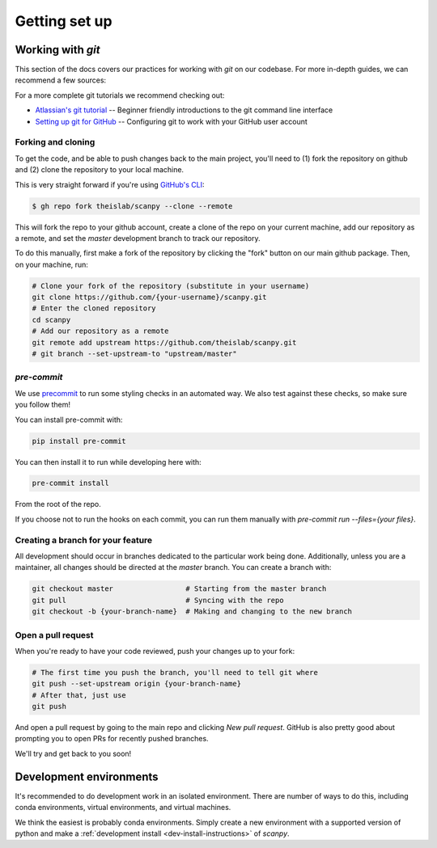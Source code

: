 Getting set up
==============

Working with `git`
------------------

This section of the docs covers our practices for working with `git` on our codebase. For more in-depth guides, we can recommend a few sources:

For a more complete git tutorials we recommend checking out:

* `Atlassian's git tutorial <https://www.atlassian.com/git/tutorials>`__ -- Beginner friendly introductions to the git command line interface
* `Setting up git for GitHub <https://docs.github.com/en/free-pro-team@latest/github/getting-started-with-github/set-up-git>`__ -- Configuring git to work with your GitHub user account

.. _forking-and-cloning:

Forking and cloning
~~~~~~~~~~~~~~~~~~~

To get the code, and be able to push changes back to the main project, you'll need to (1) fork the repository on github and (2) clone the repository to your local machine.

This is very straight forward if you're using `GitHub's CLI <https://cli.github.com>`__:

.. code:: shell

    $ gh repo fork theislab/scanpy --clone --remote

This will fork the repo to your github account, create a clone of the repo on your current machine, add our repository as a remote, and set the `master` development branch to track our repository.

To do this manually, first make a fork of the repository by clicking the "fork" button on our main github package. Then, on your machine, run:

.. code:: shell

    # Clone your fork of the repository (substitute in your username)
    git clone https://github.com/{your-username}/scanpy.git
    # Enter the cloned repository
    cd scanpy
    # Add our repository as a remote
    git remote add upstream https://github.com/theislab/scanpy.git
    # git branch --set-upstream-to "upstream/master"

`pre-commit`
~~~~~~~~~~~~

We use `precommit <https://pre-commit.com>`__ to run some styling checks in an automated way.
We also test against these checks, so make sure you follow them!

You can install pre-commit with:

.. code:: shell

    pip install pre-commit

You can then install it to run while developing here with:

.. code:: shell

    pre-commit install

From the root of the repo.

If you choose not to run the hooks on each commit, you can run them manually with `pre-commit run --files={your files}`.

.. _creating-a-branch:

Creating a branch for your feature
~~~~~~~~~~~~~~~~~~~~~~~~~~~~~~~~~~

All development should occur in branches dedicated to the particular work being done.
Additionally, unless you are a maintainer, all changes should be directed at the `master` branch.
You can create a branch with:

.. code:: shell

    git checkout master                 # Starting from the master branch
    git pull                            # Syncing with the repo
    git checkout -b {your-branch-name}  # Making and changing to the new branch

.. _open-a-pr:

Open a pull request
~~~~~~~~~~~~~~~~~~~

When you're ready to have your code reviewed, push your changes up to your fork:

.. code:: shell

    # The first time you push the branch, you'll need to tell git where
    git push --set-upstream origin {your-branch-name}
    # After that, just use
    git push

And open a pull request by going to the main repo and clicking *New pull request*.
GitHub is also pretty good about prompting you to open PRs for recently pushed branches.

We'll try and get back to you soon!

.. _dev-environments:

Development environments
------------------------

It's recommended to do development work in an isolated environment. 
There are number of ways to do this, including conda environments, virtual environments, and virtual machines.

We think the easiest is probably conda environments. Simply create a new environment with a supported version of python and make a :ref:`development install <dev-install-instructions>` of `scanpy`.
